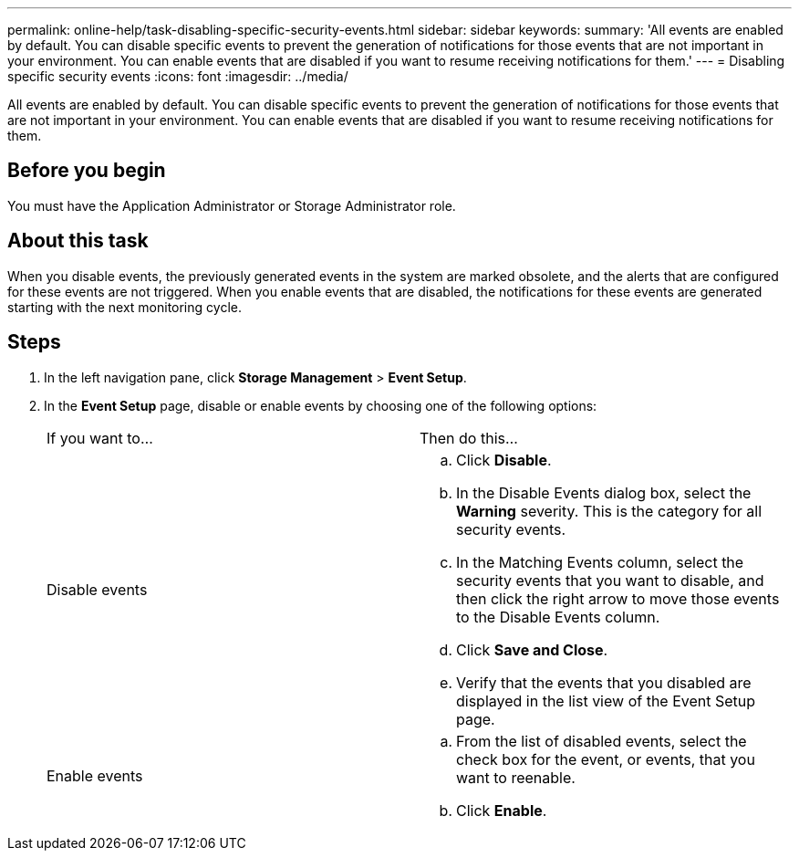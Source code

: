 ---
permalink: online-help/task-disabling-specific-security-events.html
sidebar: sidebar
keywords: 
summary: 'All events are enabled by default. You can disable specific events to prevent the generation of notifications for those events that are not important in your environment. You can enable events that are disabled if you want to resume receiving notifications for them.'
---
= Disabling specific security events
:icons: font
:imagesdir: ../media/

[.lead]
All events are enabled by default. You can disable specific events to prevent the generation of notifications for those events that are not important in your environment. You can enable events that are disabled if you want to resume receiving notifications for them.

== Before you begin

You must have the Application Administrator or Storage Administrator role.

== About this task

When you disable events, the previously generated events in the system are marked obsolete, and the alerts that are configured for these events are not triggered. When you enable events that are disabled, the notifications for these events are generated starting with the next monitoring cycle.

== Steps

. In the left navigation pane, click *Storage Management* > *Event Setup*.
. In the *Event Setup* page, disable or enable events by choosing one of the following options:
+
|===
| If you want to...| Then do this...
a|
Disable events
a|

 .. Click *Disable*.
 .. In the Disable Events dialog box, select the *Warning* severity. This is the category for all security events.
 .. In the Matching Events column, select the security events that you want to disable, and then click the right arrow to move those events to the Disable Events column.
 .. Click *Save and Close*.
 .. Verify that the events that you disabled are displayed in the list view of the Event Setup page.

a|
Enable events
a|

 .. From the list of disabled events, select the check box for the event, or events, that you want to reenable.
 .. Click *Enable*.

+
|===
